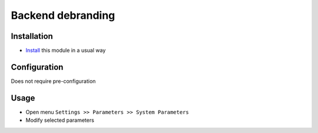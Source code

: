 ====================
 Backend debranding
====================

Installation
============

* `Install <https://odoo-development.readthedocs.io/en/latest/odoo/usage/install-module.html>`__ this module in a usual way

Configuration
=============

Does not require pre-configuration

Usage
=====
* Open menu ``Settings >> Parameters >> System Parameters``
* Modify selected parameters
